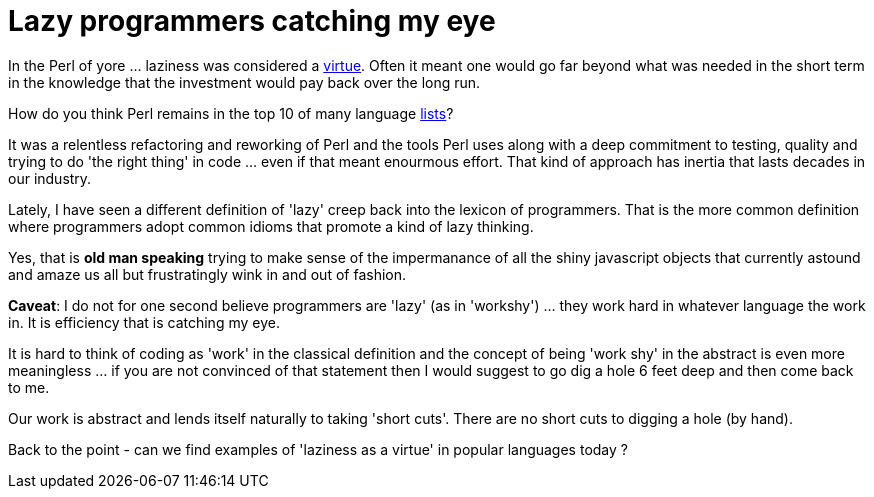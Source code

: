 = Lazy programmers catching my eye

In the Perl of yore ... laziness was considered a http://threevirtues.com/[virtue]. Often it meant one would go far beyond what was needed in the short term in the knowledge that the investment would pay back over the long run.

How do you think Perl remains in the top 10 of many language https://www.tiobe.com/tiobe-index/[lists]? 

It was a relentless refactoring and reworking of Perl and the tools Perl uses along with a deep commitment to testing, quality and trying to do 'the right thing' in code ... even if that meant enourmous effort. That kind of approach has inertia that lasts decades in our industry.

Lately, I have seen a different definition of 'lazy' creep back into the lexicon of programmers. That is the more common definition where programmers adopt common idioms that promote a kind of lazy thinking. 

Yes, that is *old man speaking* trying to make sense of the impermanance of all the shiny javascript objects that currently astound and amaze us all but frustratingly wink in and out of fashion.

*Caveat*: I do not for one second believe programmers are 'lazy' (as in 'workshy') ... they work hard in whatever language the work in. It is efficiency that is catching my eye.

It is hard to think of coding as 'work' in the classical definition and the concept of being 'work shy' in the abstract is even more meaningless ... if you are not convinced of that statement then I would suggest to go dig a hole 6 feet deep and then come back to me. 

Our work is abstract and lends itself naturally to taking 'short cuts'. There are no short cuts to digging a hole (by hand). 

Back to the point - can we find examples of 'laziness as a virtue' in popular languages today ? 